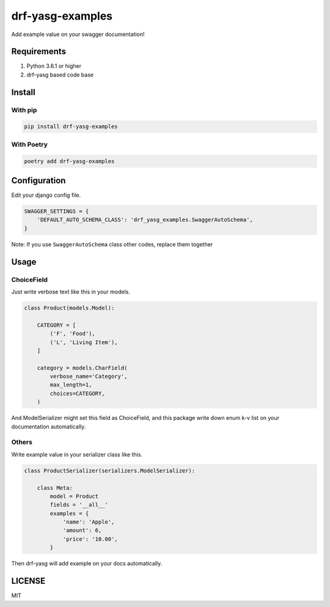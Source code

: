 drf-yasg-examples
-----------------

Add example value on your swagger documentation!


Requirements
============

1. Python 3.6.1 or higher
2. drf-yasg based code base


Install
=======

With pip
++++++++

.. code-block:: sh

   pip install drf-yasg-examples


With Poetry
+++++++++++

.. code-block:: sh

   poetry add drf-yasg-examples


Configuration
=============

Edit your django config file.

.. code-block:: py

   SWAGGER_SETTINGS = {
       'DEFAULT_AUTO_SCHEMA_CLASS': 'drf_yasg_examples.SwaggerAutoSchema',
   }

Note: If you use ``SwaggerAutoSchema`` class other codes, replace them together


Usage
=====

ChoiceField
+++++++++++

Just write verbose text like this in your models.

.. code-block:: py

   class Product(models.Model):

       CATEGORY = [
           ('F', 'Food'),
           ('L', 'Living Item'),
       ]

       category = models.CharField(
           verbose_name='Category',
           max_length=1,
           choices=CATEGORY,
       )


And ModelSerializer might set this field as ChoiceField, and this package
write down enum k-v list on your documentation automatically.


Others
++++++

Write example value in your serializer class like this.

.. code-block:: py

   class ProductSerializer(serializers.ModelSerializer):

       class Meta:
           model = Product
           fields = '__all__'
           examples = {
               'name': 'Apple',
               'amount': 6,
               'price': '10.00',
           }


Then drf-yasg will add example on your docs automatically.


LICENSE
=======

MIT
